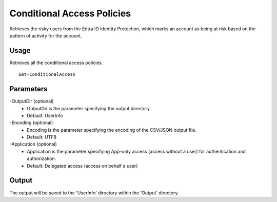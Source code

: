 Conditional Access Policies
=======
Retrieves the risky users from the Entra ID Identity Protection, which marks an account as being at risk based on the pattern of activity for the account.

Usage
""""""""""""""""""""""""""
Retrieves all the conditional access policies.
::

   Get-ConditionalAccess

Parameters
""""""""""""""""""""""""""
-OutputDir (optional)
    - OutputDir is the parameter specifying the output directory.
    - Default: UserInfo

-Encoding (optional)
    - Encoding is the parameter specifying the encoding of the CSV/JSON output file.
    - Default: UTF8

-Application (optional)
    - Application is the parameter specifying App-only access (access without a user) for authentication and authorization.
    - Default: Delegated access (access on behalf a user)

Output
""""""""""""""""""""""""""
The output will be saved to the 'UserInfo' directory within the 'Output' directory.
